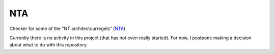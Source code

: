 ===
NTA
===

Checker for some of the "NT architectuurregels" (NTA_).

Currently there is no activity in this project (that has not even really started).
For now, I postpone making a decision about what to do with this repository.

.. _NTA: http://www.wikixl.nl/wiki/sbr/index.php/NT_Architectuur_regels
